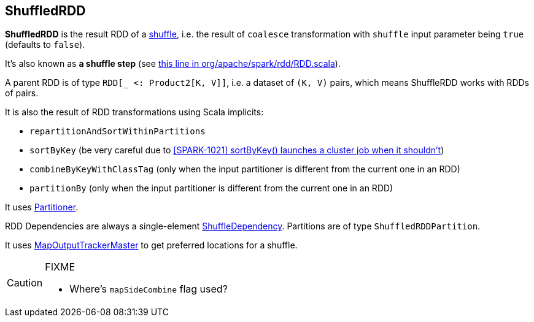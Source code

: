 == ShuffledRDD

*ShuffledRDD* is the result RDD of a link:spark-rdd-shuffle.adoc[shuffle], i.e. the result of `coalesce` transformation with `shuffle` input parameter being `true` (defaults to `false`).

It's also known as *a shuffle step* (see https://github.com/apache/spark/blob/master/core/src/main/scala/org/apache/spark/rdd/RDD.scala#L403[this line in org/apache/spark/rdd/RDD.scala]).

A parent RDD is of type `RDD[_ <: Product2[K, V]]`, i.e. a dataset of `(K, V)` pairs, which means ShuffleRDD works with RDDs of pairs.

It is also the result of RDD transformations using Scala implicits:

* `repartitionAndSortWithinPartitions`
* `sortByKey` (be very careful due to https://issues.apache.org/jira/browse/SPARK-1021[[SPARK-1021\]
sortByKey() launches a cluster job when it shouldn't])
* `combineByKeyWithClassTag` (only when the input partitioner is different from the current one in an RDD)
* `partitionBy` (only when the input partitioner is different from the current one in an RDD)

It uses link:spark-rdd-partitions.adoc#partitioner[Partitioner].

RDD Dependencies are always a single-element link:spark-rdd-dependencies.adoc#shuffle-dependency[ShuffleDependency]. Partitions are of type `ShuffledRDDPartition`.

It uses link:spark-service-mapoutputtracker.adoc#MapOutputTrackerMaster[MapOutputTrackerMaster] to get preferred locations for a shuffle.

[CAUTION]
====
FIXME

* Where's `mapSideCombine` flag used?
====
